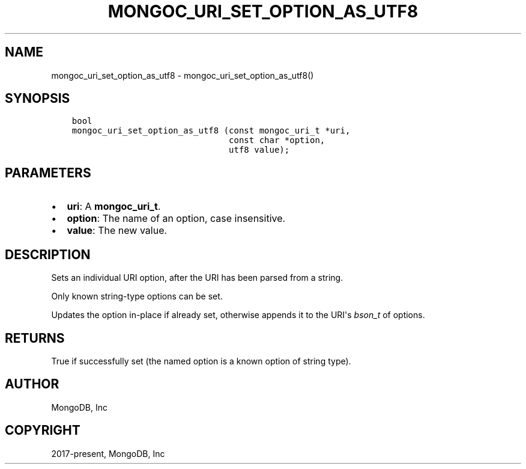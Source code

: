 .\" Man page generated from reStructuredText.
.
.TH "MONGOC_URI_SET_OPTION_AS_UTF8" "3" "Apr 08, 2021" "1.17.5" "libmongoc"
.SH NAME
mongoc_uri_set_option_as_utf8 \- mongoc_uri_set_option_as_utf8()
.
.nr rst2man-indent-level 0
.
.de1 rstReportMargin
\\$1 \\n[an-margin]
level \\n[rst2man-indent-level]
level margin: \\n[rst2man-indent\\n[rst2man-indent-level]]
-
\\n[rst2man-indent0]
\\n[rst2man-indent1]
\\n[rst2man-indent2]
..
.de1 INDENT
.\" .rstReportMargin pre:
. RS \\$1
. nr rst2man-indent\\n[rst2man-indent-level] \\n[an-margin]
. nr rst2man-indent-level +1
.\" .rstReportMargin post:
..
.de UNINDENT
. RE
.\" indent \\n[an-margin]
.\" old: \\n[rst2man-indent\\n[rst2man-indent-level]]
.nr rst2man-indent-level -1
.\" new: \\n[rst2man-indent\\n[rst2man-indent-level]]
.in \\n[rst2man-indent\\n[rst2man-indent-level]]u
..
.SH SYNOPSIS
.INDENT 0.0
.INDENT 3.5
.sp
.nf
.ft C
bool
mongoc_uri_set_option_as_utf8 (const mongoc_uri_t *uri,
                               const char *option,
                               utf8 value);
.ft P
.fi
.UNINDENT
.UNINDENT
.SH PARAMETERS
.INDENT 0.0
.IP \(bu 2
\fBuri\fP: A \fBmongoc_uri_t\fP\&.
.IP \(bu 2
\fBoption\fP: The name of an option, case insensitive.
.IP \(bu 2
\fBvalue\fP: The new value.
.UNINDENT
.SH DESCRIPTION
.sp
Sets an individual URI option, after the URI has been parsed from a string.
.sp
Only known string\-type options can be set.
.sp
Updates the option in\-place if already set, otherwise appends it to the URI\(aqs \fI\%bson_t\fP of options.
.SH RETURNS
.sp
True if successfully set (the named option is a known option of string type).
.SH AUTHOR
MongoDB, Inc
.SH COPYRIGHT
2017-present, MongoDB, Inc
.\" Generated by docutils manpage writer.
.
